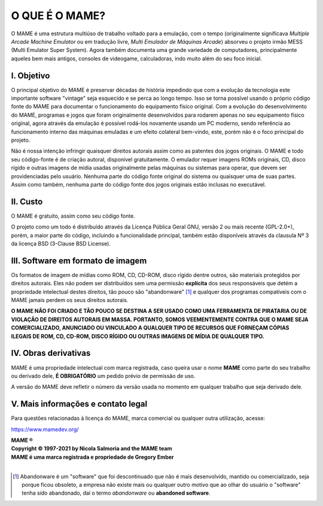 ﻿O QUE É O MAME?
===============

O MAME é uma estrutura multiúso de trabalho voltado para a emulação, com
o tempo (originalmente significava *Multiple Arcade Machine Emulator* ou
em tradução livre, *Multi Emulador de Máquinas Arcade*) absorveu o
projeto irmão MESS (Multi Emulator Super System). Agora também documenta
uma grande variedade de computadores, principalmente aqueles bem mais
antigos, consoles de videogame, calculadoras, indo muito além do seu
foco inicial.


I. Objetivo
-----------

O principal objetivo do MAME é preservar décadas de história impedindo
que com a evolução da tecnologia este importante software "vintage" seja
esquecido e se perca ao longo tempo. Isso se torna possível usando o
próprio código fonte do MAME para documentar o funcionamento do
equipamento físico original. Com a evolução do desenvolvimento do MAME,
programas e jogos que foram originalmente desenvolvidos para rodarem
apenas no seu equipamento físico original, agora através da emulação é
possível rodá-los novamente usando um PC moderno, sendo referência ao
funcionamento interno das máquinas emuladas e um efeito colateral
bem-vindo, este, porém não é o foco principal do projeto.

Não é nossa intenção infringir quaisquer direitos autorais assim como as
patentes dos jogos originais. O MAME e todo seu código-fonte é de
criação autoral, disponível gratuitamente. O emulador requer imagens
ROMs originais, CD, disco rígido e outras imagens de mídia usadas
originalmente pelas máquinas ou sistemas para operar, que devem ser
providenciadas pelo usuário. Nenhuma parte do código fonte original do
sistema ou quaisquer uma de suas partes. Assim como também, nenhuma
parte do código fonte dos jogos originais estão inclusas no executável.


II. Custo
---------
O MAME é gratuito, assim como seu código fonte.

O projeto como um todo é distribuído através da Licença Pública Geral
GNU, versão 2 ou mais recente (GPL-2.0+), porém, a maior parte do
código, incluindo a funcionalidade principal, também estão disponíveis
através da clausula Nº 3 da licença BSD (3-Clause BSD License).


III. Software em formato de imagem
----------------------------------

Os formatos de imagem de mídias como ROM, CD, CD-ROM, disco rígido
dentre outros, são materiais protegidos por direitos autorais.
Eles não podem ser distribuídos sem uma permissão **explícita** dos
seus responsáveis que detém a propriedade intelectual destes direitos,
tão pouco são "abandonware" [1]_ e qualquer dos programas compatíveis
com o MAME jamais perdem os seus direitos autorais.

**O MAME NÃO FOI CRIADO E TÃO POUCO SE DESTINA A SER USADO COMO UMA
FERRAMENTA DE PIRATARIA OU DE VIOLAÇÃO DE DIREITOS AUTORAIS EM MASSA.
PORTANTO, SOMOS VEEMENTEMENTE CONTRA QUE O MAME SEJA COMERCIALIZADO,
ANUNCIADO OU VINCULADO A QUALQUER TIPO DE RECURSOS QUE FORNEÇAM CÓPIAS
ILEGAIS DE ROM, CD, CD-ROM, DISCO RÍGIDO OU OUTRAS IMAGENS DE MÍDIA DE
QUALQUER TIPO.**


IV. Obras derivativas
---------------------

MAME é uma propriedade intelectual com marca registrada, caso queira
usar o nome **MAME** como parte do seu trabalho ou derivado dele, **É
OBRIGATÓRIO** um pedido prévio de permissão de uso.

A versão do MAME deve refletir o número da versão usada no momento em
qualquer trabalho que seja derivado dele.


V. Mais informações e contato legal
-----------------------------------
Para questões relacionadas à licença do MAME, marca comercial ou
qualquer outra utilização, acesse:

https://www.mamedev.org/

| **MAME ®**
| **Copyright © 1997-2021 by Nicola Salmoria and the MAME team**
| **MAME é uma marca registrada e propriedade de Gregory Ember**
|

.. [1]	Abandonware é um "software" que foi descontinuado que não é mais
		desenvolvido, mantido ou comercializado, seja porque ficou
		obsoleto, a empresa não existe mais ou qualquer outro motivo que
		ao olhar do usuário o "software" tenha sido abandonado, daí o
		termo *abandonware* ou **abandoned software**.
